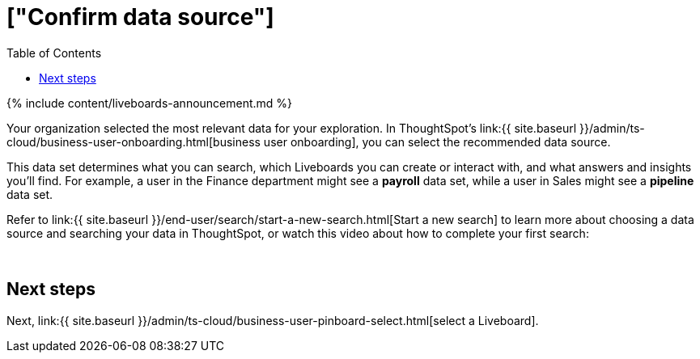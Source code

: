 = ["Confirm data source"]
:last_updated: 11/05/2021
:permalink: /:collection/:path.html
:sidebar: mydoc_sidebar
:summary: Choose a data source to use to gain insights through Search.
:toc: false

{% include content/liveboards-announcement.md %}

Your organization selected the most relevant data for your exploration.
In ThoughtSpot's link:{{ site.baseurl }}/admin/ts-cloud/business-user-onboarding.html[business user onboarding], you can select the recommended data source.

This data set determines what you can search, which Liveboards you can create or interact with, and what answers and insights you'll find.
For example, a user in the Finance department might see a *payroll* data set, while a user in Sales might see a *pipeline* data set.

Refer to link:{{ site.baseurl }}/end-user/search/start-a-new-search.html[Start a new search] to learn more about choosing a data source and searching your data in ThoughtSpot, or watch this video about how to complete your first search:+++<script src="https://fast.wistia.com/embed/medias/uf5h6du15r.jsonp" async="">++++++</script>++++++<script src="https://fast.wistia.com/assets/external/E-v1.js" async="">++++++</script>+++

[.wistia_embed.wistia_async_uf5h6du15r.popover=true.popoverAnimateThumbnail=true.popoverBorderColor=4E55FD.popoverBorderWidth=2]#&nbsp;#

== Next steps

Next, link:{{ site.baseurl }}/admin/ts-cloud/business-user-pinboard-select.html[select a Liveboard].
